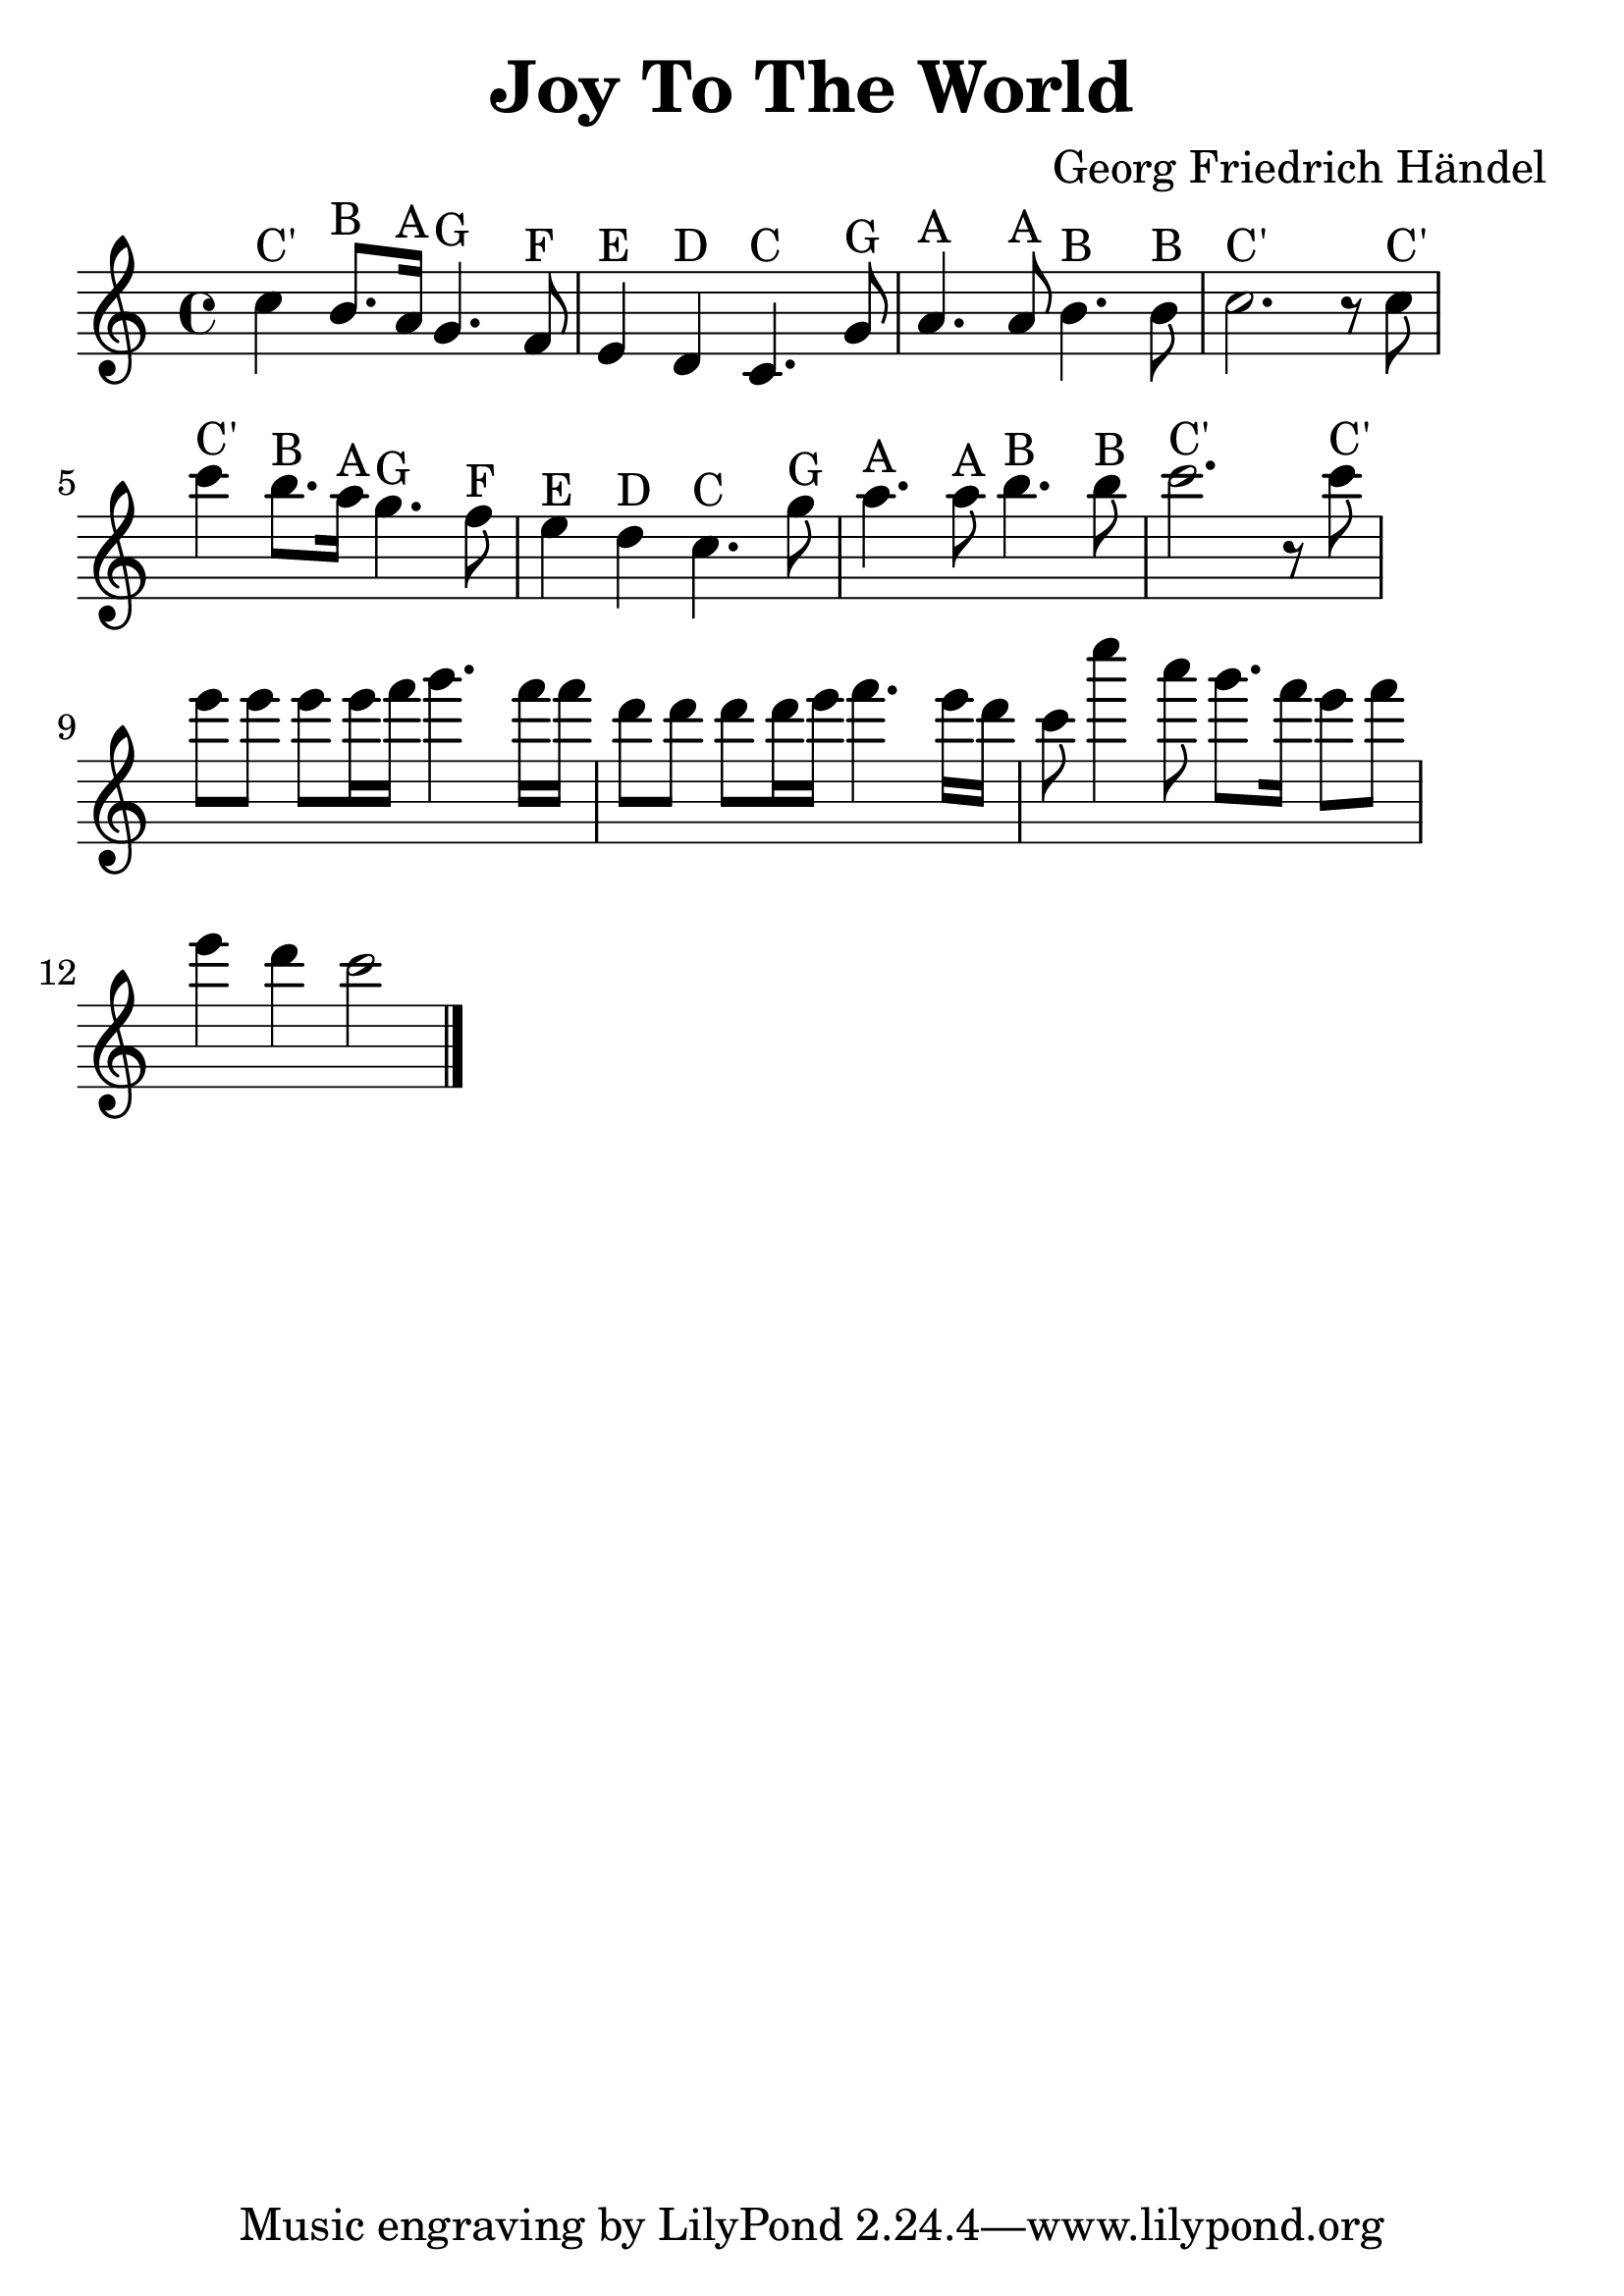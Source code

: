 \version "2.18.2"

\header {
  title = "Joy To The World"
  composer = "Georg Friedrich Händel"
}

\paper {
  ragged-right = ##t
  indent = 0\cm
}

#(set-global-staff-size 30)

first = {
  c'4^"C'" b8.^"B" a16^"A" g4.^"G" f8^"F"
  e4^"E" d4^"D" c4.^"C" g'8^"G"
  a4.^"A" a8^"A" b4.^"B" b8^"B"
  c2.^"C'" r8 c8^"C'"
}

third = {
  e8 e8 e8 e16 f16 g4. f16 f16
  d8 d8 d8 d16 e16 f4. e16 d16
}

forth = {
  c8 c'4 a8 g8. f16 e8 f8 e4 d4 c2
  \bar "|."
}


\score {
  \relative c' {
    \time 4/4
    \first
    \first
    \third
    \forth
  }

  \layout { }

  \midi {
    \tempo 4 = 72
  }
}




